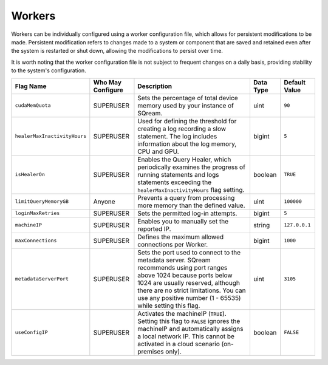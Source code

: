 .. _current_method_flag_types:

*******
Workers
*******

Workers can be individually configured using a worker configuration file, which allows for persistent modifications to be made. Persistent modification refers to changes made to a system or component that are saved and retained even after the system is restarted or shut down, allowing the modifications to persist over time. 

It is worth noting that the worker configuration file is not subject to frequent changes on a daily basis, providing stability to the system's configuration.


.. list-table::
   :widths: auto 
   :header-rows: 1

   * - Flag Name
     - Who May Configure
     - Description
     - Data Type
     - Default Value
   * - ``cudaMemQuota``
     - SUPERUSER
     - Sets the percentage of total device memory used by your instance of SQream.
     - uint
     - ``90`` 
   * - ``healerMaxInactivityHours``
     - SUPERUSER
     - Used for defining the threshold for creating a log recording a slow statement. The log includes information about the log memory, CPU and GPU.
     - bigint
     - ``5``
   * - ``isHealerOn``
     - SUPERUSER
     - Enables the Query Healer, which periodically examines the progress of running statements and logs statements exceeding the ``healerMaxInactivityHours`` flag setting.
     - boolean
     - ``TRUE``	 
   * - ``limitQueryMemoryGB``
     - Anyone
     - Prevents a query from processing more memory than the defined value.
     - uint
     - ``100000``
   * - ``loginMaxRetries``
     - SUPERUSER
     - Sets the permitted log-in attempts.
     - bigint
     - ``5``	 
   * - ``machineIP``
     - SUPERUSER
     - Enables you to manually set the reported IP.
     - string
     - ``127.0.0.1``	
   * - ``maxConnections``
     - SUPERUSER
     - Defines the maximum allowed connections per Worker.
     - bigint
     - ``1000``	
   * - ``metadataServerPort``
     - SUPERUSER
     - Sets the port used to connect to the metadata server. SQream recommends using port ranges above 1024 because ports below 1024 are usually reserved, although there are no strict limitations. You can use any positive number (1 - 65535) while setting this flag.
     - uint
     - ``3105``	 
   * - ``useConfigIP``
     - SUPERUSER
     - Activates the machineIP (``TRUE``). Setting this flag to ``FALSE`` ignores the machineIP and automatically assigns a local network IP. This cannot be activated in a cloud scenario (on-premises only).
     - boolean
     - ``FALSE``	 












